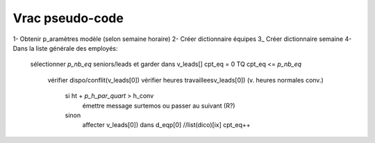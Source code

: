 Vrac pseudo-code
================

1- Obtenir p_aramètres modèle (selon semaine horaire)
2- Créer dictionnaire équipes
3_ Créer dictionnaire semaine
4- Dans la liste générale des employés:
    sélectionner *p_nb_eq* seniors/leads et garder dans v_leads[]
    cpt_eq = 0
    TQ cpt_eq <= *p_nb_eq*
        vérifier dispo/conflit(v_leads[0])
        vérifier heures travailleesv_leads[0]) (v. heures normales conv.)
            si ht + *p_h_par_quart* >  h_conv
                émettre message surtemos ou passer au suivant (R?)
            sinon
                affecter v_leads[0]) dans d_eqp[0] //list(dico)[ix]
                cpt_eq++
